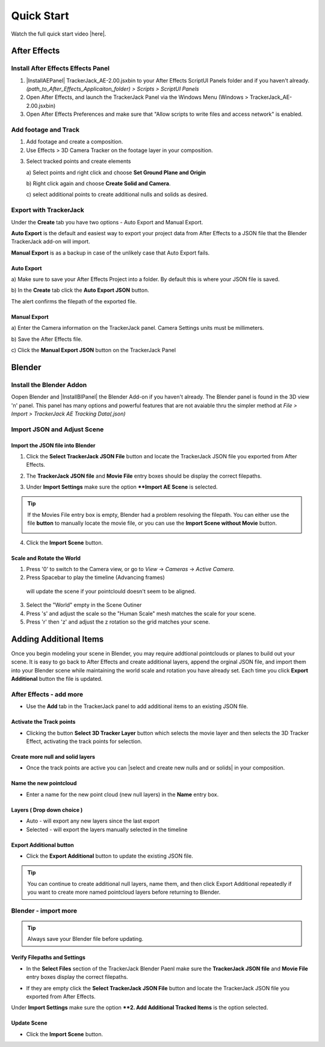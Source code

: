 #####################################
Quick Start
#####################################

Watch the full quick start video |here|.


   .. |here| raw:: html
   
      <a href="https://youtu.be/btiEqsJ1q_E" target="_blank">here</a>
   
======================================================
After Effects
======================================================

Install After Effects Effects Panel
------------------------------------------
1. |InstallAEPanel| TrackerJack_AE-2.00.jsxbin to your After Effects ScriptUI Panels folder and if you haven't already.  *(path_to_After_Effects_Applicaiton_folder) > Scripts > ScriptUI Panels* 
   
   .. |InstallAEPanel| raw:: html
   
      <a href="https://trackerjack-tutorial.readthedocs.io/en/latest/installation.html#after-effects-panel-install">Install</a>
   
2. Open After Effects, and launch the TrackerJack Panel via the Windows Menu (Windows > TrackerJack_AE-2.00.jsxbin)
   
3. Open After Effects Preferences and make sure that "Allow scripts to write files and access network" is enabled.

.. image:: images/AE01-Install.gif
  :alt: Install AE Panel
        
Add footage and Track
------------------------------------------

1. Add footage and create a composition.
   
2. Use Effects > 3D Camera Tracker on the footage layer in your composition.

.. image:: images/AE02-Import.gif
  :alt: Import and Track Footage
        
3. Select tracked points and create elements

   \a) Select points and right click and choose **Set Ground Plane and Origin**
      
   \b) Right click again and choose **Create Solid and Camera**.
      
   \c) select additional points to create additional nulls and solids as desired.

.. image:: images/AE03-AddItems.gif
  :alt: Add AE Items
        

Export with TrackerJack
------------------------------------------

Under the **Create** tab you have two options - Auto Export and Manual Export. 

**Auto Export** is the default and easiest way to export your project data from After Effects to a JSON file that the Blender TrackerJack add-on will import. 

**Manual Export** is as a backup in case of the unlikely case that Auto Export fails.

Auto Export
^^^^^^^^^^^^^^^^^^^^^^^^^^^^^^^^^^^^^^^^^^

\a) Make sure to save your After Effects Project into a folder. By default this is where your JSON file is saved. 

\b) In the **Create** tab click the **Auto Export JSON** button.

.. image:: images/AEAutoBut.png
     :alt: Auto Export JSON

The alert confirms the filepath of the exported file.


Manual Export
^^^^^^^^^^^^^^^^^^^^^^^^^^^^^^^^^^^^^^^^^^

\a) Enter the Camera information on the TrackerJack panel. Camera Settings units must be millimeters.
      
\b) Save the After Effects file.
      
\c) Click the **Manual Export JSON** button on the TrackerJack Panel
   
.. image:: images/AE04-Export.gif
  :alt: Manual Export JSON



======================================================
Blender
======================================================


Install the Blender Addon
------------------------------------------

Oopen Blender and |InstallBIPanel| the Blender Add-on if you haven't already. The Blender panel is found in the 3D view 'n' panel.
This panel has many options and powerful features that are not avaiable thru the simpler method at *File > Import > TrackerJack AE Tracking Data(.json)*

.. image:: images/BL00-Install.gif
     :alt: Install Blender Add-on

.. |InstallBIPanel| raw:: html

   <a href="https://trackerjack-tutorial.readthedocs.io/en/latest/#installation.html#blender-add-on-install">Install</a>

Import JSON and Adjust Scene
------------------------------------------

Import the JSON file into Blender
^^^^^^^^^^^^^^^^^^^^^^^^^^^^^^^^^^^^^^^^^^

1. Click the **Select TrackerJack JSON File** button and locate the TrackerJack JSON file you exported from After Effects.

.. image:: images/BPanel_SelectFilesbutton.png
   :alt: Select Files Button

2. The **TrackerJack JSON file** and **Movie File** entry boxes should be display the correct filepaths.

.. image:: images/BPanel_SelectFiles2.png
   :alt: Select Files Filepaths

3. Under **Import Settings** make sure the option ****Import AE Scene** is selected.

.. image:: images/BPanel_ImportOpts1.png
    :alt: Import Type

.. tip::
    If the Movies File entry box is empty, Blender had a problem resolving the filepath. You can either use the file **button** to manually locate the movie file, or you can use the **Import Scene without Movie** button.

    .. image:: images/BPanel_SelectFiles3.png
        :alt: Select Files Panel Error

4. Click the **Import Scene** button.

.. image:: images/BPanelImportScene.png
   :alt: Select Files Filepaths

        
Scale and Rotate the World
^^^^^^^^^^^^^^^^^^^^^^^^^^^^^^^^^^^^^^^^^^

1. Press '0' to switch to the Camera view, or go to *View* -> *Cameras* -> *Active Camera*.
2. Press Spacebar to play the timeline (Advancing frames)
  will update the scene if your pointclould doesn't seem to be aligned.
3. Select the "World" empty in the Scene Outiner
4. Press 's' and adjust the scale so the "Human Scale" mesh matches the scale for your scene.
5. Press 'r' then 'z' and adjust the z rotation so the grid matches your scene.

 .. image:: images/BL02-ScaleandRotate.gif
     :alt: Scale and Rotate the World

======================================================
Adding Additional Items
======================================================

Once you begin modeling your scene in Blender, you may require addtional pointclouds or planes to build out your scene. It is easy to go back to After Effects and create additional layers, append the orginal JSON file, and import them into your Blender scene while maintaining the world scale and rotation you have already set. Each time you click **Export Additional** button the file is updated.

After Effects - add more
------------------------------------------

• Use the **Add** tab in the TrackerJack panel to add additional items to an existing JSON file.

.. image:: images/AEPanelAdd.png
     :alt: TrackerJack Add Tab

Activate the Track points
^^^^^^^^^^^^^^^^^^^^^^^^^^^^^^^^^^^^^^^^^^

• Clicking the button **Select 3D Tracker Layer** button which selects the movie layer and then selects the 3D Tracker Effect, activating the track points for selection.

.. image:: images/AEPanelAdd1.png
     :alt: Select Trackers button

Create more null and solid layers
^^^^^^^^^^^^^^^^^^^^^^^^^^^^^^^^^^^^^^^^^^

• Once the track points are active you can |select and create new nulls and or solids| in your composition.

.. image:: images/SelectItems.gif
     :alt: Add Pointcloud Name

.. |select and create new nulls and or solids| raw:: html

   <a href="https://trackerjack-tutorial.readthedocs.io/en/latest/quick_start.rst#select-tracked-points-and-create-elements">select and create new nulls and or solids</a>


Name the new pointcloud
^^^^^^^^^^^^^^^^^^^^^^^^^^^^^^^^^^^^^^^^^^

• Enter a name for the new point cloud (new null layers) in the **Name** entry box.
       
.. image:: images/AEPanelAdd2.png
  :alt: Add Pointcloud Name

Layers ( Drop down choice )
^^^^^^^^^^^^^^^^^^^^^^^^^^^^^^^^^^^^^^^^^^

* Auto - will export any new layers since the last export

* Selected - will export the layers manually selected in the timeline

.. image:: images/AEPanelAdd3.png
  :alt: Layer Choice

Export Additional button
^^^^^^^^^^^^^^^^^^^^^^^^^^^^^^^^^^^^^^^^^^

• Click the **Export Additional** button to update the existing JSON file.

.. image:: images/AEPanelAdd4.png
  :alt: Export Additional Button

.. tip::
        You can continue to create additional null layers, name them, and then click Export Additional repeatedly if you want to create more named pointcloud layers before returning to Blender.


Blender - import more
------------------------------------------
.. tip::
        Always save your Blender file before updating.

Verify Filepaths and Settings
^^^^^^^^^^^^^^^^^^^^^^^^^^^^^^^^^^^^^^^^^^
• In the **Select Files** section of the TrackerJack Blender Paenl make sure the **TrackerJack JSON file** and **Movie File** entry boxes display the correct filepaths.

.. image:: images/BPanel_SelectFiles2.png
   :alt: Select Files Filepaths

• If they are empty click the **Select TrackerJack JSON File** button and locate the TrackerJack JSON file you exported from After Effects.

Under **Import Settings** make sure the option ****2. Add Additional Tracked Items** is the option selected.

.. image:: images/BPanel_ImportOpts1.png
    :alt: Import Type

Update Scene
^^^^^^^^^^^^^^^^^^^^^^^^^^^^^^^^^^^^^^^^^^
• Click the **Import Scene** button.

.. image:: images/BPanelImportScene.png
   :alt: Select Files Filepaths

 

